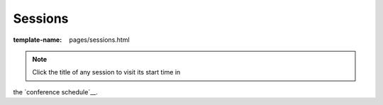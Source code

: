 Sessions
========

:template-name: pages/sessions.html

.. note:: Click the title of any session to visit its start time in
the `conference schedule`__.


